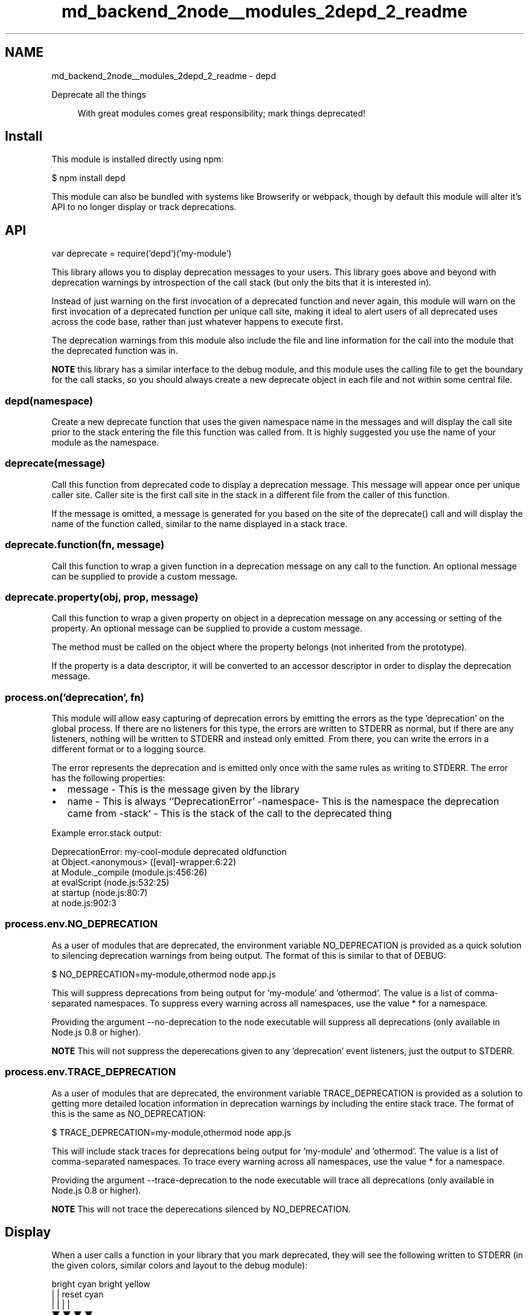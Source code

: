 .TH "md_backend_2node__modules_2depd_2_readme" 3 "My Project" \" -*- nroff -*-
.ad l
.nh
.SH NAME
md_backend_2node__modules_2depd_2_readme \- depd 
.PP
 \fR\fP \fR\fP \fR\fP \fR\fP \fR\fP \fR\fP
.PP
Deprecate all the things
.PP
.RS 4
With great modules comes great responsibility; mark things deprecated! 
.RE
.PP
.SH "Install"
.PP
This module is installed directly using \fRnpm\fP:
.PP
.PP
.nf
$ npm install depd
.fi
.PP
.PP
This module can also be bundled with systems like \fRBrowserify\fP or \fRwebpack\fP, though by default this module will alter it's API to no longer display or track deprecations\&.
.SH "API"
.PP
.PP
.nf
var deprecate = require('depd')('my\-module')
.fi
.PP
.PP
This library allows you to display deprecation messages to your users\&. This library goes above and beyond with deprecation warnings by introspection of the call stack (but only the bits that it is interested in)\&.
.PP
Instead of just warning on the first invocation of a deprecated function and never again, this module will warn on the first invocation of a deprecated function per unique call site, making it ideal to alert users of all deprecated uses across the code base, rather than just whatever happens to execute first\&.
.PP
The deprecation warnings from this module also include the file and line information for the call into the module that the deprecated function was in\&.
.PP
\fBNOTE\fP this library has a similar interface to the \fRdebug\fP module, and this module uses the calling file to get the boundary for the call stacks, so you should always create a new \fRdeprecate\fP object in each file and not within some central file\&.
.SS "depd(namespace)"
Create a new deprecate function that uses the given namespace name in the messages and will display the call site prior to the stack entering the file this function was called from\&. It is highly suggested you use the name of your module as the namespace\&.
.SS "deprecate(message)"
Call this function from deprecated code to display a deprecation message\&. This message will appear once per unique caller site\&. Caller site is the first call site in the stack in a different file from the caller of this function\&.
.PP
If the message is omitted, a message is generated for you based on the site of the \fRdeprecate()\fP call and will display the name of the function called, similar to the name displayed in a stack trace\&.
.SS "deprecate\&.function(fn, message)"
Call this function to wrap a given function in a deprecation message on any call to the function\&. An optional message can be supplied to provide a custom message\&.
.SS "deprecate\&.property(obj, prop, message)"
Call this function to wrap a given property on object in a deprecation message on any accessing or setting of the property\&. An optional message can be supplied to provide a custom message\&.
.PP
The method must be called on the object where the property belongs (not inherited from the prototype)\&.
.PP
If the property is a data descriptor, it will be converted to an accessor descriptor in order to display the deprecation message\&.
.SS "process\&.on('deprecation', fn)"
This module will allow easy capturing of deprecation errors by emitting the errors as the type 'deprecation' on the global \fRprocess\fP\&. If there are no listeners for this type, the errors are written to STDERR as normal, but if there are any listeners, nothing will be written to STDERR and instead only emitted\&. From there, you can write the errors in a different format or to a logging source\&.
.PP
The error represents the deprecation and is emitted only once with the same rules as writing to STDERR\&. The error has the following properties:
.PP
.IP "\(bu" 2
\fRmessage\fP - This is the message given by the library
.IP "\(bu" 2
\fRname\fP - This is always `'DeprecationError'\fR -\fPnamespace\fR- This is the namespace the deprecation came from -\fPstack` - This is the stack of the call to the deprecated thing
.PP
.PP
Example \fRerror\&.stack\fP output:
.PP
.PP
.nf
DeprecationError: my\-cool\-module deprecated oldfunction
    at Object\&.<anonymous> ([eval]\-wrapper:6:22)
    at Module\&._compile (module\&.js:456:26)
    at evalScript (node\&.js:532:25)
    at startup (node\&.js:80:7)
    at node\&.js:902:3
.fi
.PP
.SS "process\&.env\&.NO_DEPRECATION"
As a user of modules that are deprecated, the environment variable \fRNO_DEPRECATION\fP is provided as a quick solution to silencing deprecation warnings from being output\&. The format of this is similar to that of \fRDEBUG\fP:
.PP
.PP
.nf
$ NO_DEPRECATION=my\-module,othermod node app\&.js
.fi
.PP
.PP
This will suppress deprecations from being output for 'my-module' and 'othermod'\&. The value is a list of comma-separated namespaces\&. To suppress every warning across all namespaces, use the value \fR*\fP for a namespace\&.
.PP
Providing the argument \fR--no-deprecation\fP to the \fRnode\fP executable will suppress all deprecations (only available in Node\&.js 0\&.8 or higher)\&.
.PP
\fBNOTE\fP This will not suppress the deperecations given to any 'deprecation' event listeners, just the output to STDERR\&.
.SS "process\&.env\&.TRACE_DEPRECATION"
As a user of modules that are deprecated, the environment variable \fRTRACE_DEPRECATION\fP is provided as a solution to getting more detailed location information in deprecation warnings by including the entire stack trace\&. The format of this is the same as \fRNO_DEPRECATION\fP:
.PP
.PP
.nf
$ TRACE_DEPRECATION=my\-module,othermod node app\&.js
.fi
.PP
.PP
This will include stack traces for deprecations being output for 'my-module' and 'othermod'\&. The value is a list of comma-separated namespaces\&. To trace every warning across all namespaces, use the value \fR*\fP for a namespace\&.
.PP
Providing the argument \fR--trace-deprecation\fP to the \fRnode\fP executable will trace all deprecations (only available in Node\&.js 0\&.8 or higher)\&.
.PP
\fBNOTE\fP This will not trace the deperecations silenced by \fRNO_DEPRECATION\fP\&.
.SH "Display"
.PP
.PP
When a user calls a function in your library that you mark deprecated, they will see the following written to STDERR (in the given colors, similar colors and layout to the \fRdebug\fP module):
.PP
.PP
.nf
bright cyan    bright yellow
|              |          reset       cyan
|              |          |           |
▼              ▼          ▼           ▼
my\-cool\-module deprecated oldfunction [eval]\-wrapper:6:22
▲              ▲          ▲           ▲
|              |          |           |
namespace      |          |           location of mycoolmod\&.oldfunction() call
               |          deprecation message
               the word "deprecated"
.fi
.PP
.PP
If the user redirects their STDERR to a file or somewhere that does not support colors, they see (similar layout to the \fRdebug\fP module):
.PP
.PP
.nf
Sun, 15 Jun 2014 05:21:37 GMT my\-cool\-module deprecated oldfunction at [eval]\-wrapper:6:22
▲                             ▲              ▲          ▲              ▲
|                             |              |          |              |
timestamp of message          namespace      |          |             location of mycoolmod\&.oldfunction() call
                                             |          deprecation message
                                             the word "deprecated"
.fi
.PP
.SH "Examples"
.PP
.SS "Deprecating all calls to a function"
This will display a deprecated message about 'oldfunction' being deprecated from 'my-module' on STDERR\&.
.PP
.PP
.nf
var deprecate = require('depd')('my\-cool\-module')

// message automatically derived from function name
// Object\&.oldfunction
exports\&.oldfunction = deprecate\&.function(function oldfunction () {
  // all calls to function are deprecated
})

// specific message
exports\&.oldfunction = deprecate\&.function(function () {
  // all calls to function are deprecated
}, 'oldfunction')
.fi
.PP
.SS "Conditionally deprecating a function call"
This will display a deprecated message about 'weirdfunction' being deprecated from 'my-module' on STDERR when called with less than 2 arguments\&.
.PP
.PP
.nf
var deprecate = require('depd')('my\-cool\-module')

exports\&.weirdfunction = function () {
  if (arguments\&.length < 2) {
    // calls with 0 or 1 args are deprecated
    deprecate('weirdfunction args < 2')
  }
}
.fi
.PP
.PP
When calling \fRdeprecate\fP as a function, the warning is counted per call site within your own module, so you can display different deprecations depending on different situations and the users will still get all the warnings:
.PP
.PP
.nf
var deprecate = require('depd')('my\-cool\-module')

exports\&.weirdfunction = function () {
  if (arguments\&.length < 2) {
    // calls with 0 or 1 args are deprecated
    deprecate('weirdfunction args < 2')
  } else if (typeof arguments[0] !== 'string') {
    // calls with non\-string first argument are deprecated
    deprecate('weirdfunction non\-string first arg')
  }
}
.fi
.PP
.SS "Deprecating property access"
This will display a deprecated message about 'oldprop' being deprecated from 'my-module' on STDERR when accessed\&. A deprecation will be displayed when setting the value and when getting the value\&.
.PP
.PP
.nf
var deprecate = require('depd')('my\-cool\-module')

exports\&.oldprop = 'something'

// message automatically derives from property name
deprecate\&.property(exports, 'oldprop')

// explicit message
deprecate\&.property(exports, 'oldprop', 'oldprop >= 0\&.10')
.fi
.PP
.SH "License"
.PP
[MIT](LICENSE) 
